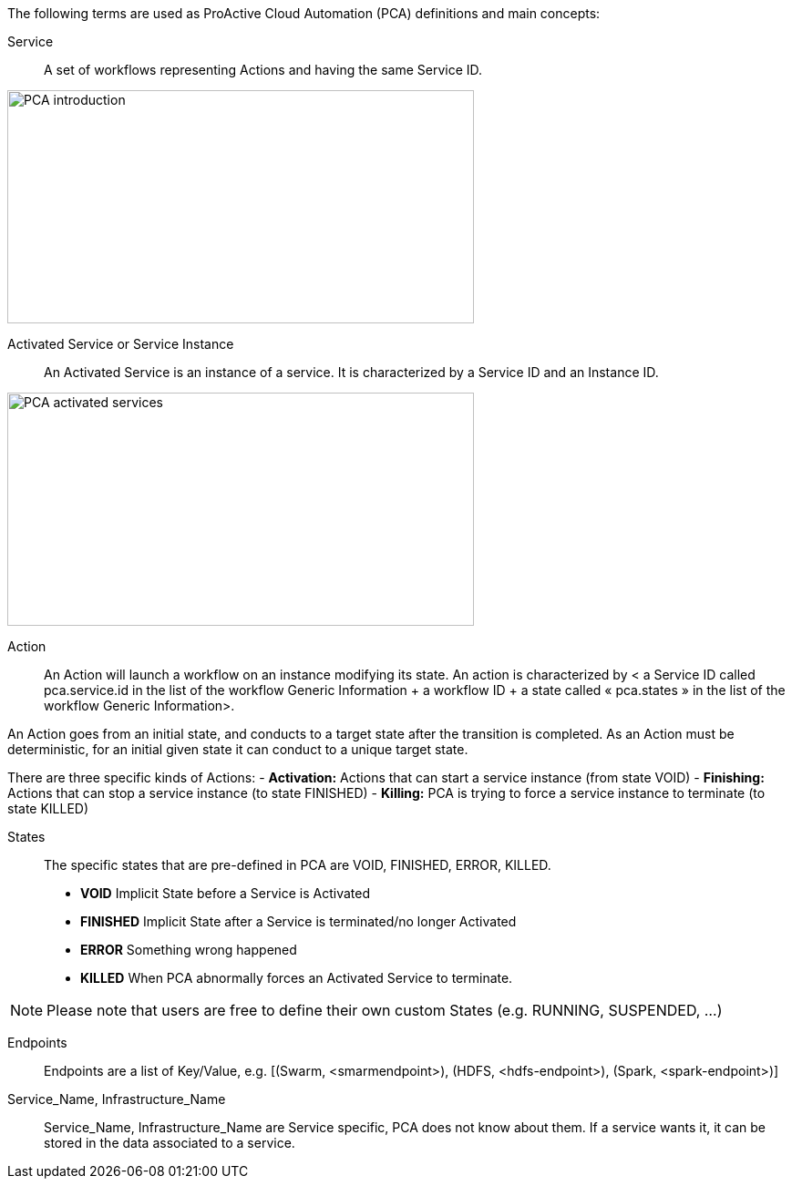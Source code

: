 The following terms are used as ProActive Cloud Automation (PCA) definitions and main concepts:

[[_definition_Service]]
Service::
A set of workflows representing Actions and having the same Service ID.

image::PCA_introduction.png[align=center, width=512, height=256]

[[_definition_Activated_Service]]
Activated Service or Service Instance::
An Activated Service is an instance of a service. It is characterized by a Service ID and an Instance ID.

image::PCA_activated_services.png[align=center, width=512, height=256]

[[_definition_Action]]
Action::
An Action will launch a workflow on an instance modifying its state. An action is characterized by < a Service ID called pca.service.id in the list of the workflow Generic Information + a workflow ID + a state called « pca.states » in the list of the workflow Generic Information>.

An Action goes from an initial state, and conducts to a target state after the transition is completed.
As an Action must be deterministic, for an initial given state it can conduct to a unique target state.

There are three specific kinds of Actions: 
- *Activation:* Actions that can start a service instance (from state VOID)
- *Finishing:* Actions that can stop a service instance (to state FINISHED)
- *Killing:* PCA is trying to force a service instance to terminate (to state KILLED) 

[[_definition_States]]
States::
The specific states that are pre-defined in PCA are VOID, FINISHED, ERROR, KILLED.

- *VOID* Implicit State before a Service is Activated
- *FINISHED* Implicit State after a Service is terminated/no longer Activated
- *ERROR* Something wrong happened
- *KILLED* When PCA abnormally forces an Activated Service to terminate.

NOTE: Please note that users are free to define their own custom States (e.g. RUNNING, SUSPENDED, ...)

[[_definition_Endpoints]]
Endpoints::
Endpoints are a list of Key/Value, 
  e.g. [(Swarm, <smarmendpoint>), (HDFS, <hdfs-endpoint>), (Spark, <spark-endpoint>)]

[[_definition_Service_Name_Infrastructure_Name]]
Service_Name, Infrastructure_Name::
Service_Name, Infrastructure_Name are Service specific, PCA does not know about them.
If a service wants it, it can be stored in the data associated to a service.

